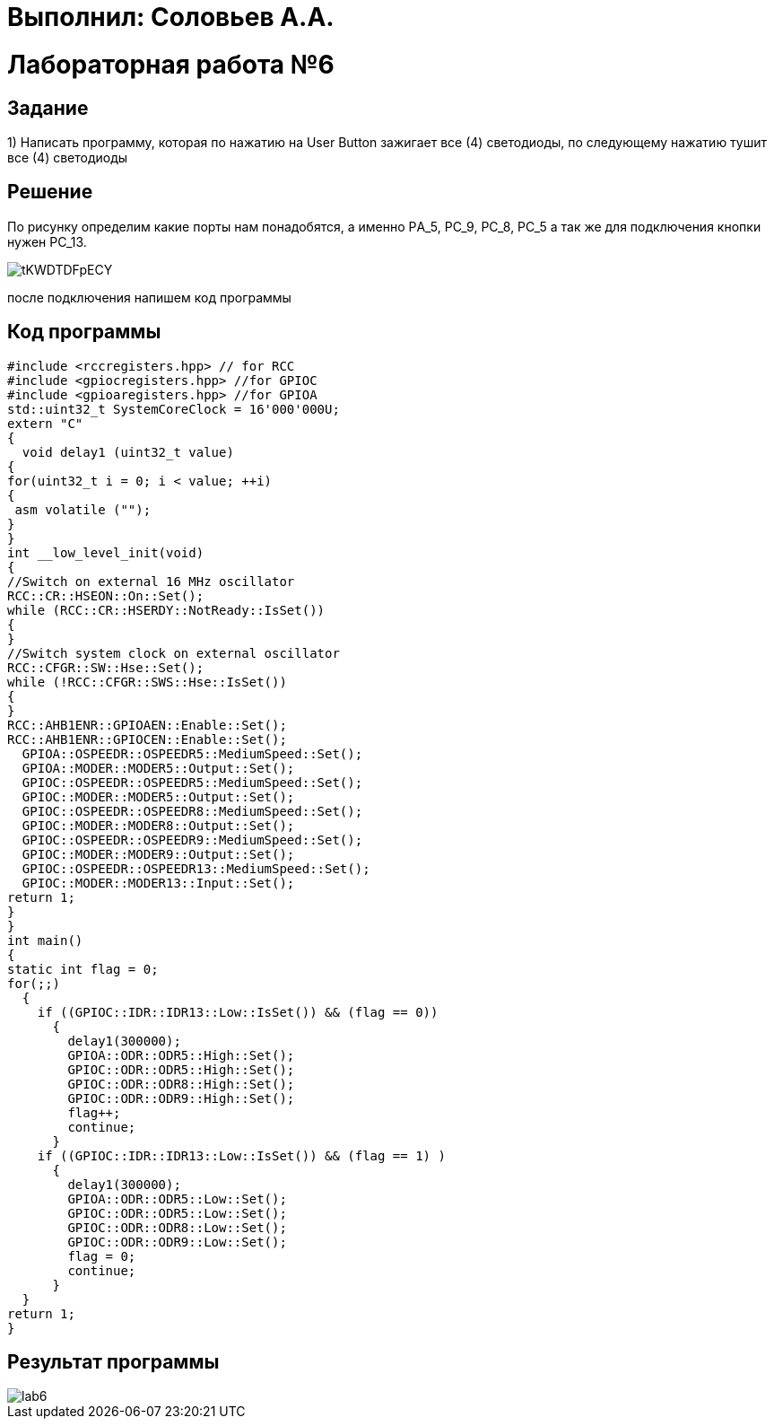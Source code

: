 = Выполнил: Соловьев А.А.

:toc:
:toc-title: Оглавление
= Лабораторная работа №6



== Задание

1) Написать программу, которая по нажатию на User Button зажигает все (4) светодиоды, по следующему нажатию тушит все (4) светодиоды

== Решение

По рисунку определим какие порты нам понадобятся, а именно PА_5, PC_9, PC_8, PC_5 а так же для подключения кнопки нужен PC_13.

image::tKWDTDFpECY.jpg[]

после подключения напишем код программы

== Код программы

[source, cpp]
#include <rccregisters.hpp> // for RCC
#include <gpiocregisters.hpp> //for GPIOC
#include <gpioaregisters.hpp> //for GPIOA
std::uint32_t SystemCoreClock = 16'000'000U;
extern "C"
{
  void delay1 (uint32_t value)
{
for(uint32_t i = 0; i < value; ++i)
{
 asm volatile ("");
}
}
int __low_level_init(void)
{
//Switch on external 16 MHz oscillator
RCC::CR::HSEON::On::Set();
while (RCC::CR::HSERDY::NotReady::IsSet())
{
}
//Switch system clock on external oscillator
RCC::CFGR::SW::Hse::Set();
while (!RCC::CFGR::SWS::Hse::IsSet())
{
}
RCC::AHB1ENR::GPIOAEN::Enable::Set();
RCC::AHB1ENR::GPIOCEN::Enable::Set();
  GPIOA::OSPEEDR::OSPEEDR5::MediumSpeed::Set();
  GPIOA::MODER::MODER5::Output::Set();
  GPIOC::OSPEEDR::OSPEEDR5::MediumSpeed::Set();
  GPIOC::MODER::MODER5::Output::Set();
  GPIOC::OSPEEDR::OSPEEDR8::MediumSpeed::Set();
  GPIOC::MODER::MODER8::Output::Set();
  GPIOC::OSPEEDR::OSPEEDR9::MediumSpeed::Set();
  GPIOC::MODER::MODER9::Output::Set();
  GPIOC::OSPEEDR::OSPEEDR13::MediumSpeed::Set();
  GPIOC::MODER::MODER13::Input::Set();
return 1;
}
}
int main()
{
static int flag = 0;
for(;;)
  {
    if ((GPIOC::IDR::IDR13::Low::IsSet()) && (flag == 0))
      {
        delay1(300000);
        GPIOA::ODR::ODR5::High::Set();
        GPIOC::ODR::ODR5::High::Set();
        GPIOC::ODR::ODR8::High::Set();
        GPIOC::ODR::ODR9::High::Set();
        flag++;
        continue;
      }
    if ((GPIOC::IDR::IDR13::Low::IsSet()) && (flag == 1) )
      {
        delay1(300000);
        GPIOA::ODR::ODR5::Low::Set();
        GPIOC::ODR::ODR5::Low::Set();
        GPIOC::ODR::ODR8::Low::Set();
        GPIOC::ODR::ODR9::Low::Set();
        flag = 0;
        continue;
      }
  }
return 1;
}

== Результат программы
image::lab6.gif[]
